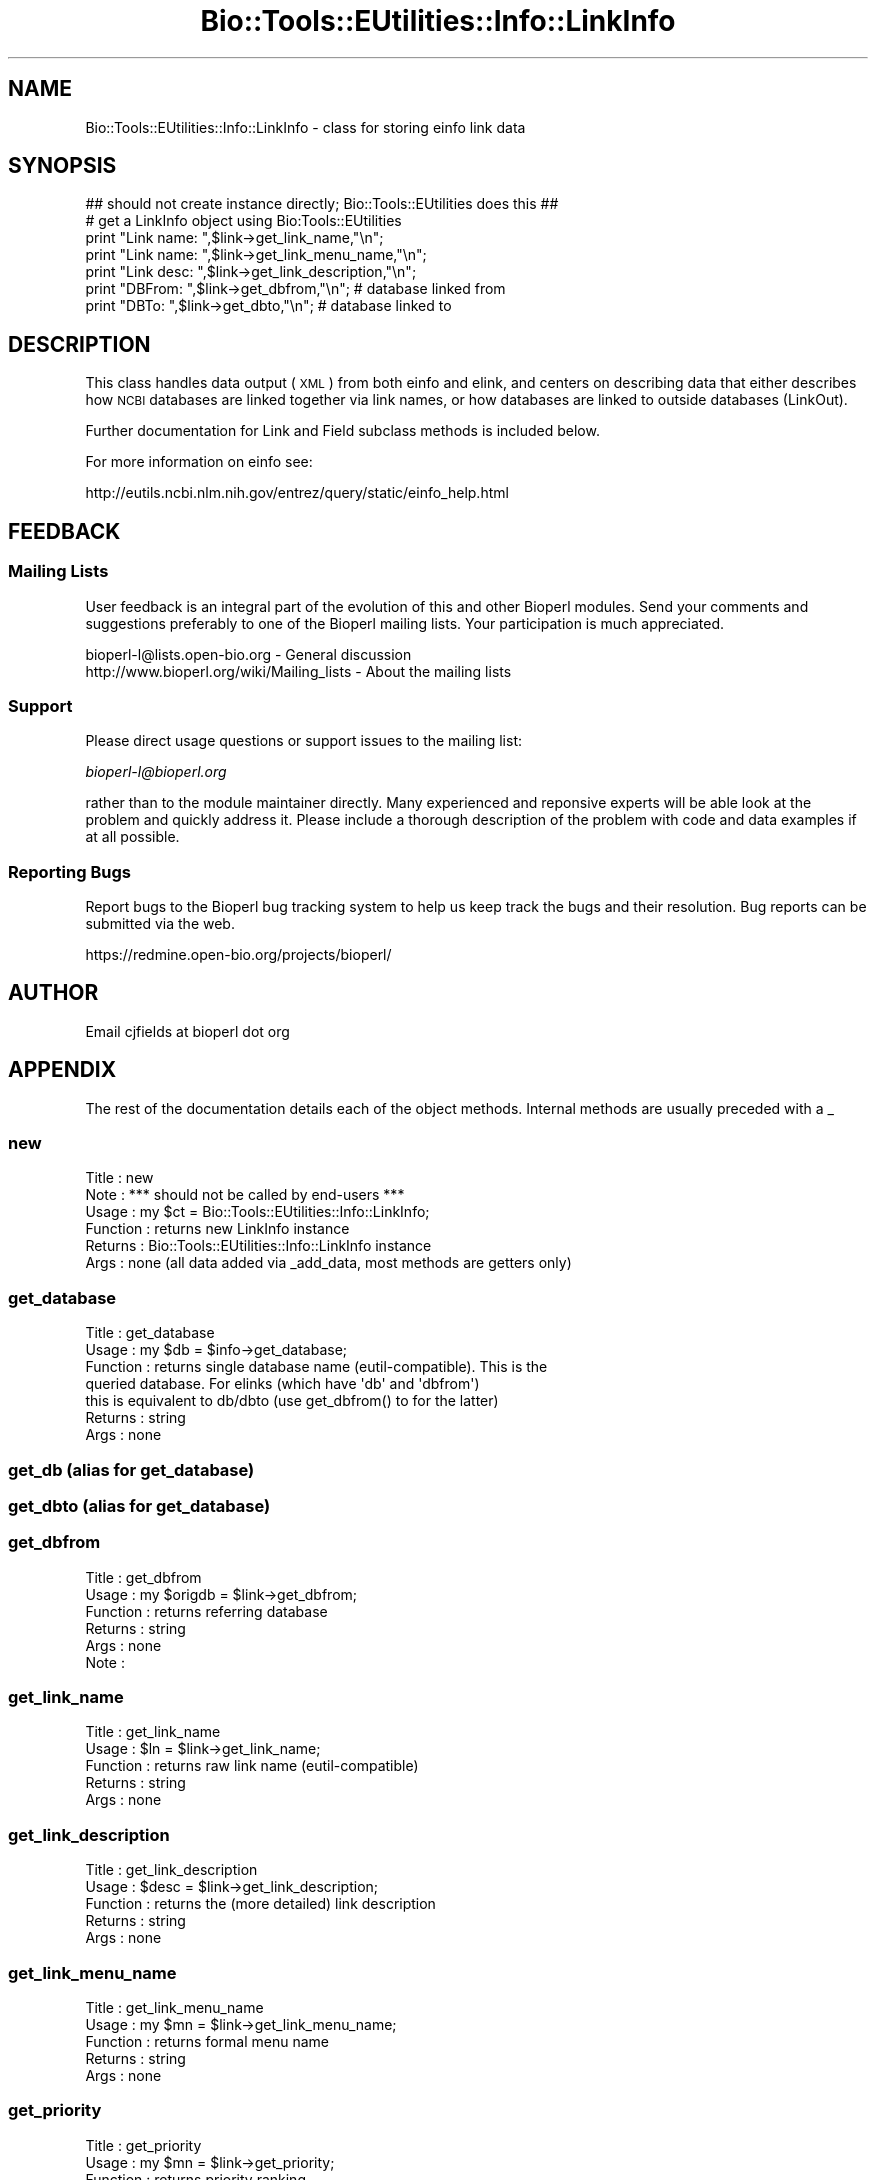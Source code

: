 .\" Automatically generated by Pod::Man 2.25 (Pod::Simple 3.16)
.\"
.\" Standard preamble:
.\" ========================================================================
.de Sp \" Vertical space (when we can't use .PP)
.if t .sp .5v
.if n .sp
..
.de Vb \" Begin verbatim text
.ft CW
.nf
.ne \\$1
..
.de Ve \" End verbatim text
.ft R
.fi
..
.\" Set up some character translations and predefined strings.  \*(-- will
.\" give an unbreakable dash, \*(PI will give pi, \*(L" will give a left
.\" double quote, and \*(R" will give a right double quote.  \*(C+ will
.\" give a nicer C++.  Capital omega is used to do unbreakable dashes and
.\" therefore won't be available.  \*(C` and \*(C' expand to `' in nroff,
.\" nothing in troff, for use with C<>.
.tr \(*W-
.ds C+ C\v'-.1v'\h'-1p'\s-2+\h'-1p'+\s0\v'.1v'\h'-1p'
.ie n \{\
.    ds -- \(*W-
.    ds PI pi
.    if (\n(.H=4u)&(1m=24u) .ds -- \(*W\h'-12u'\(*W\h'-12u'-\" diablo 10 pitch
.    if (\n(.H=4u)&(1m=20u) .ds -- \(*W\h'-12u'\(*W\h'-8u'-\"  diablo 12 pitch
.    ds L" ""
.    ds R" ""
.    ds C` ""
.    ds C' ""
'br\}
.el\{\
.    ds -- \|\(em\|
.    ds PI \(*p
.    ds L" ``
.    ds R" ''
'br\}
.\"
.\" Escape single quotes in literal strings from groff's Unicode transform.
.ie \n(.g .ds Aq \(aq
.el       .ds Aq '
.\"
.\" If the F register is turned on, we'll generate index entries on stderr for
.\" titles (.TH), headers (.SH), subsections (.SS), items (.Ip), and index
.\" entries marked with X<> in POD.  Of course, you'll have to process the
.\" output yourself in some meaningful fashion.
.ie \nF \{\
.    de IX
.    tm Index:\\$1\t\\n%\t"\\$2"
..
.    nr % 0
.    rr F
.\}
.el \{\
.    de IX
..
.\}
.\"
.\" Accent mark definitions (@(#)ms.acc 1.5 88/02/08 SMI; from UCB 4.2).
.\" Fear.  Run.  Save yourself.  No user-serviceable parts.
.    \" fudge factors for nroff and troff
.if n \{\
.    ds #H 0
.    ds #V .8m
.    ds #F .3m
.    ds #[ \f1
.    ds #] \fP
.\}
.if t \{\
.    ds #H ((1u-(\\\\n(.fu%2u))*.13m)
.    ds #V .6m
.    ds #F 0
.    ds #[ \&
.    ds #] \&
.\}
.    \" simple accents for nroff and troff
.if n \{\
.    ds ' \&
.    ds ` \&
.    ds ^ \&
.    ds , \&
.    ds ~ ~
.    ds /
.\}
.if t \{\
.    ds ' \\k:\h'-(\\n(.wu*8/10-\*(#H)'\'\h"|\\n:u"
.    ds ` \\k:\h'-(\\n(.wu*8/10-\*(#H)'\`\h'|\\n:u'
.    ds ^ \\k:\h'-(\\n(.wu*10/11-\*(#H)'^\h'|\\n:u'
.    ds , \\k:\h'-(\\n(.wu*8/10)',\h'|\\n:u'
.    ds ~ \\k:\h'-(\\n(.wu-\*(#H-.1m)'~\h'|\\n:u'
.    ds / \\k:\h'-(\\n(.wu*8/10-\*(#H)'\z\(sl\h'|\\n:u'
.\}
.    \" troff and (daisy-wheel) nroff accents
.ds : \\k:\h'-(\\n(.wu*8/10-\*(#H+.1m+\*(#F)'\v'-\*(#V'\z.\h'.2m+\*(#F'.\h'|\\n:u'\v'\*(#V'
.ds 8 \h'\*(#H'\(*b\h'-\*(#H'
.ds o \\k:\h'-(\\n(.wu+\w'\(de'u-\*(#H)/2u'\v'-.3n'\*(#[\z\(de\v'.3n'\h'|\\n:u'\*(#]
.ds d- \h'\*(#H'\(pd\h'-\w'~'u'\v'-.25m'\f2\(hy\fP\v'.25m'\h'-\*(#H'
.ds D- D\\k:\h'-\w'D'u'\v'-.11m'\z\(hy\v'.11m'\h'|\\n:u'
.ds th \*(#[\v'.3m'\s+1I\s-1\v'-.3m'\h'-(\w'I'u*2/3)'\s-1o\s+1\*(#]
.ds Th \*(#[\s+2I\s-2\h'-\w'I'u*3/5'\v'-.3m'o\v'.3m'\*(#]
.ds ae a\h'-(\w'a'u*4/10)'e
.ds Ae A\h'-(\w'A'u*4/10)'E
.    \" corrections for vroff
.if v .ds ~ \\k:\h'-(\\n(.wu*9/10-\*(#H)'\s-2\u~\d\s+2\h'|\\n:u'
.if v .ds ^ \\k:\h'-(\\n(.wu*10/11-\*(#H)'\v'-.4m'^\v'.4m'\h'|\\n:u'
.    \" for low resolution devices (crt and lpr)
.if \n(.H>23 .if \n(.V>19 \
\{\
.    ds : e
.    ds 8 ss
.    ds o a
.    ds d- d\h'-1'\(ga
.    ds D- D\h'-1'\(hy
.    ds th \o'bp'
.    ds Th \o'LP'
.    ds ae ae
.    ds Ae AE
.\}
.rm #[ #] #H #V #F C
.\" ========================================================================
.\"
.IX Title "Bio::Tools::EUtilities::Info::LinkInfo 3pm"
.TH Bio::Tools::EUtilities::Info::LinkInfo 3pm "2012-07-12" "perl v5.14.2" "User Contributed Perl Documentation"
.\" For nroff, turn off justification.  Always turn off hyphenation; it makes
.\" way too many mistakes in technical documents.
.if n .ad l
.nh
.SH "NAME"
Bio::Tools::EUtilities::Info::LinkInfo \- class for storing einfo link data
.SH "SYNOPSIS"
.IX Header "SYNOPSIS"
.Vb 1
\&    ## should not create instance directly; Bio::Tools::EUtilities does this ##
\&
\&    # get a LinkInfo object using Bio:Tools::EUtilities    
\&    print "Link name: ",$link\->get_link_name,"\en";
\&    print "Link name: ",$link\->get_link_menu_name,"\en";
\&    print "Link desc: ",$link\->get_link_description,"\en";
\&    print "DBFrom: ",$link\->get_dbfrom,"\en"; # database linked from
\&    print "DBTo: ",$link\->get_dbto,"\en"; # database linked to
.Ve
.SH "DESCRIPTION"
.IX Header "DESCRIPTION"
This class handles data output (\s-1XML\s0) from both einfo and elink, and centers on
describing data that either describes how \s-1NCBI\s0 databases are linked together
via link names, or how databases are linked to outside databases (LinkOut).
.PP
Further documentation for Link and Field subclass methods is included below.
.PP
For more information on einfo see:
.PP
.Vb 1
\&   http://eutils.ncbi.nlm.nih.gov/entrez/query/static/einfo_help.html
.Ve
.SH "FEEDBACK"
.IX Header "FEEDBACK"
.SS "Mailing Lists"
.IX Subsection "Mailing Lists"
User feedback is an integral part of the evolution of this and other Bioperl
modules. Send your comments and suggestions preferably to one of the Bioperl
mailing lists. Your participation is much appreciated.
.PP
.Vb 2
\&  bioperl\-l@lists.open\-bio.org               \- General discussion
\&  http://www.bioperl.org/wiki/Mailing_lists  \- About the mailing lists
.Ve
.SS "Support"
.IX Subsection "Support"
Please direct usage questions or support issues to the mailing list:
.PP
\&\fIbioperl\-l@bioperl.org\fR
.PP
rather than to the module maintainer directly. Many experienced and 
reponsive experts will be able look at the problem and quickly 
address it. Please include a thorough description of the problem 
with code and data examples if at all possible.
.SS "Reporting Bugs"
.IX Subsection "Reporting Bugs"
Report bugs to the Bioperl bug tracking system to help us keep track the bugs
and their resolution. Bug reports can be submitted via the web.
.PP
.Vb 1
\&  https://redmine.open\-bio.org/projects/bioperl/
.Ve
.SH "AUTHOR"
.IX Header "AUTHOR"
Email cjfields at bioperl dot org
.SH "APPENDIX"
.IX Header "APPENDIX"
The rest of the documentation details each of the object methods. Internal
methods are usually preceded with a _
.SS "new"
.IX Subsection "new"
.Vb 6
\& Title    : new
\& Note     : *** should not be called by end\-users ***  
\& Usage    : my $ct = Bio::Tools::EUtilities::Info::LinkInfo;
\& Function : returns new LinkInfo instance
\& Returns  : Bio::Tools::EUtilities::Info::LinkInfo instance
\& Args     : none (all data added via _add_data, most methods are getters only)
.Ve
.SS "get_database"
.IX Subsection "get_database"
.Vb 7
\& Title    : get_database
\& Usage    : my $db = $info\->get_database;
\& Function : returns single database name (eutil\-compatible).  This is the
\&            queried database. For elinks (which have \*(Aqdb\*(Aq and \*(Aqdbfrom\*(Aq)
\&            this is equivalent to db/dbto (use get_dbfrom() to for the latter)
\& Returns  : string
\& Args     : none
.Ve
.SS "get_db (alias for get_database)"
.IX Subsection "get_db (alias for get_database)"
.SS "get_dbto (alias for get_database)"
.IX Subsection "get_dbto (alias for get_database)"
.SS "get_dbfrom"
.IX Subsection "get_dbfrom"
.Vb 6
\& Title    : get_dbfrom
\& Usage    : my $origdb = $link\->get_dbfrom;
\& Function : returns referring database
\& Returns  : string
\& Args     : none
\& Note     :
.Ve
.SS "get_link_name"
.IX Subsection "get_link_name"
.Vb 5
\& Title    : get_link_name
\& Usage    : $ln = $link\->get_link_name;
\& Function : returns raw link name (eutil\-compatible)
\& Returns  : string
\& Args     : none
.Ve
.SS "get_link_description"
.IX Subsection "get_link_description"
.Vb 5
\& Title    : get_link_description
\& Usage    : $desc = $link\->get_link_description;
\& Function : returns the (more detailed) link description
\& Returns  : string
\& Args     : none
.Ve
.SS "get_link_menu_name"
.IX Subsection "get_link_menu_name"
.Vb 5
\& Title    : get_link_menu_name
\& Usage    : my $mn = $link\->get_link_menu_name;
\& Function : returns formal menu name
\& Returns  : string
\& Args     : none
.Ve
.SS "get_priority"
.IX Subsection "get_priority"
.Vb 6
\& Title    : get_priority
\& Usage    : my $mn = $link\->get_priority;
\& Function : returns priority ranking
\& Returns  : integer
\& Args     : none
\& Note     : only set when using elink and cmd set to \*(Aqacheck\*(Aq
.Ve
.SS "get_html_tag"
.IX Subsection "get_html_tag"
.Vb 6
\& Title    : get_html_tag
\& Usage    : my $tag = $link\->get_html_tag;
\& Function : returns HTML tag
\& Returns  : string
\& Args     : none
\& Note     : only set when using elink and cmd set to \*(Aqacheck\*(Aq
.Ve
.SS "get_url"
.IX Subsection "get_url"
.Vb 7
\& Title    : get_url
\& Usage    : my $url = $link\->get_url;
\& Function : returns URL string; note that the string isn\*(Aqt usable directly but
\&            has the ID replaced with the tag <@UID@>
\& Returns  : string
\& Args     : none
\& Note     : only set when using elink and cmd set to \*(Aqacheck\*(Aq
.Ve
.SS "to_string"
.IX Subsection "to_string"
.Vb 6
\& Title    : to_string
\& Usage    : $foo\->to_string()
\& Function : converts current object to string
\& Returns  : none
\& Args     : (optional) simple data for text formatting
\& Note     : Used generally for debugging and for various print methods
.Ve
